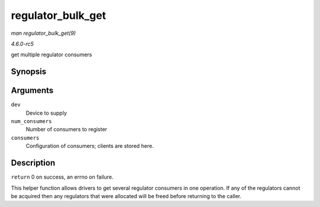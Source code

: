 .. -*- coding: utf-8; mode: rst -*-

.. _API-regulator-bulk-get:

==================
regulator_bulk_get
==================

*man regulator_bulk_get(9)*

*4.6.0-rc5*

get multiple regulator consumers


Synopsis
========

.. c:function:: int regulator_bulk_get( struct device * dev, int num_consumers, struct regulator_bulk_data * consumers )

Arguments
=========

``dev``
    Device to supply

``num_consumers``
    Number of consumers to register

``consumers``
    Configuration of consumers; clients are stored here.


Description
===========

``return`` 0 on success, an errno on failure.

This helper function allows drivers to get several regulator consumers
in one operation. If any of the regulators cannot be acquired then any
regulators that were allocated will be freed before returning to the
caller.


.. ------------------------------------------------------------------------------
.. This file was automatically converted from DocBook-XML with the dbxml
.. library (https://github.com/return42/sphkerneldoc). The origin XML comes
.. from the linux kernel, refer to:
..
.. * https://github.com/torvalds/linux/tree/master/Documentation/DocBook
.. ------------------------------------------------------------------------------
